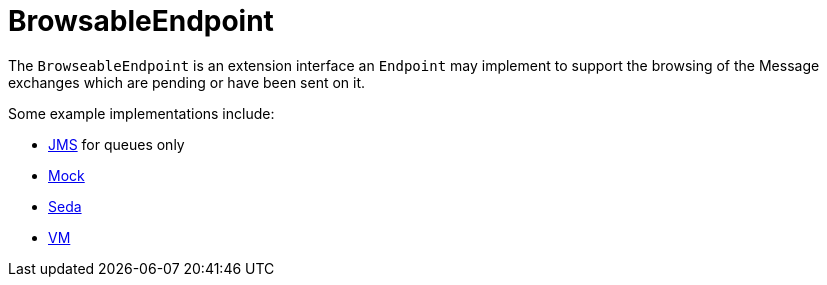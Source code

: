 [[BrowsableEndpoint-BrowsableEndpoint]]
= BrowsableEndpoint

The `BrowseableEndpoint` is an extension interface an `Endpoint` may implement
to support the browsing of the Message exchanges
which are pending or have been sent on it.

Some example implementations include:

* xref:components::jms-component.adoc[JMS] for queues only
* xref:components::mock-component.adoc[Mock]
* xref:components::seda-component.adoc[Seda]
* xref:components::vm-component.adoc[VM]

